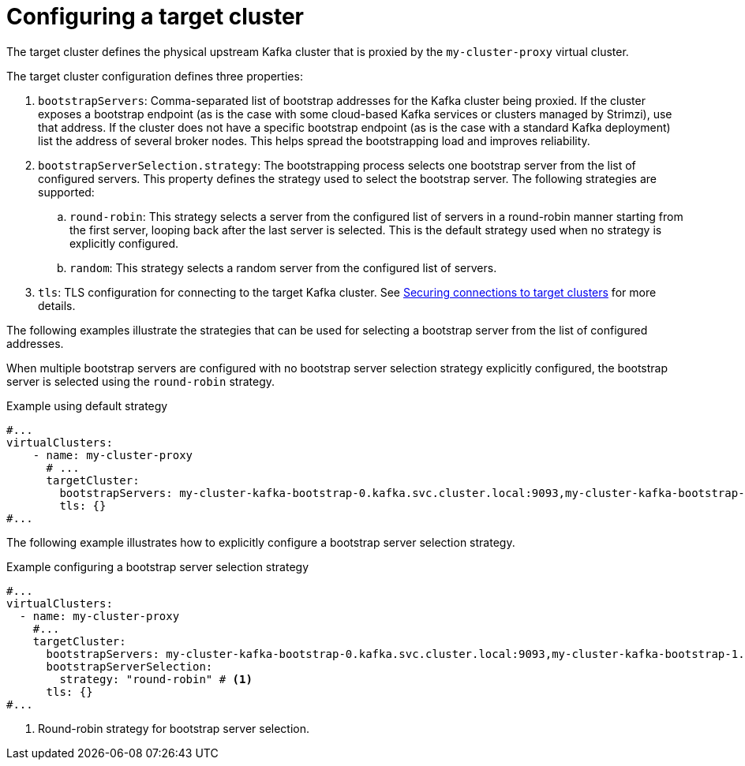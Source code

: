 ////
  // Copyright Kroxylicious Authors.
  //
  // Licensed under the Apache Software License version 2.0, available at http://www.apache.org/licenses/LICENSE-2.0
////
:_mod-docs-content-type: CONCEPT

[id='con-configuring-vc-target-{context}']
= Configuring a target cluster

[role="_abstract"]
The target cluster defines the physical upstream Kafka cluster that is proxied by the `my-cluster-proxy` virtual cluster.

The target cluster configuration defines three properties:

1. `bootstrapServers`: Comma-separated list of bootstrap addresses for the Kafka cluster being proxied.   If the cluster exposes a bootstrap endpoint (as is the case with some cloud-based Kafka services or clusters managed by Strimzi), use that address.  If the cluster does not have a specific bootstrap endpoint (as is the case with a standard Kafka deployment) list the address of several broker nodes. This helps spread the bootstrapping load and improves reliability.

2. `bootstrapServerSelection.strategy`: The bootstrapping process selects one bootstrap server from the list of configured servers.
This property defines the strategy used to select the bootstrap server.
The following strategies are supported:
.. `round-robin`: This strategy selects a server from the configured list of servers in a round-robin manner starting from the first server, looping back after the last server is selected. This is the default strategy used when no strategy is explicitly configured.
.. `random`: This strategy selects a random server from the configured list of servers.
3. `tls`: TLS configuration for connecting to the target Kafka cluster.
See xref:con-configuring-vc-target-tls-{context}[Securing connections to target clusters] for more details.

The following examples illustrate the strategies that can be used for selecting a bootstrap server from the list of  configured addresses.

When multiple bootstrap servers are configured with no bootstrap server selection strategy explicitly configured, the bootstrap server is selected using the `round-robin` strategy.

.Example using default strategy
[source,yaml]
----
#...
virtualClusters:
    - name: my-cluster-proxy
      # ...
      targetCluster:
        bootstrapServers: my-cluster-kafka-bootstrap-0.kafka.svc.cluster.local:9093,my-cluster-kafka-bootstrap-1.kafka.svc.cluster.local:9093,my-cluster-kafka-bootstrap-2.kafka.svc.cluster.local:9093
        tls: {}
#...
----

The following example illustrates how to explicitly configure a bootstrap server selection strategy.

.Example configuring a bootstrap server selection strategy
[source,yaml]
----
#...
virtualClusters:
  - name: my-cluster-proxy
    #...
    targetCluster:
      bootstrapServers: my-cluster-kafka-bootstrap-0.kafka.svc.cluster.local:9093,my-cluster-kafka-bootstrap-1.kafka.svc.cluster.local:9093,my-cluster-kafka-bootstrap-2.kafka.svc.cluster.local:9093
      bootstrapServerSelection:
        strategy: "round-robin" # <1>
      tls: {}
#...
----

<1> Round-robin strategy for bootstrap server selection.